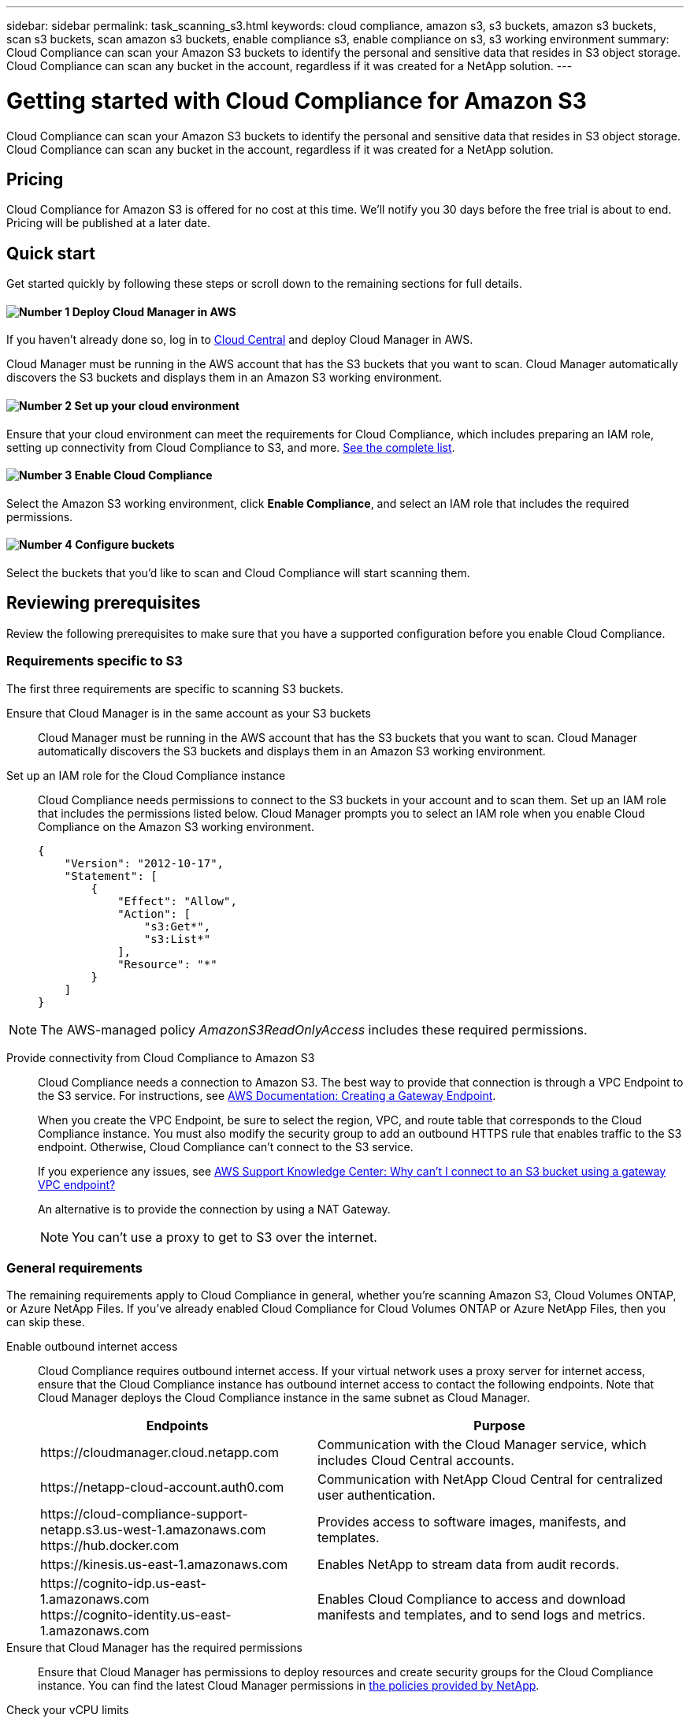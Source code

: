 ---
sidebar: sidebar
permalink: task_scanning_s3.html
keywords: cloud compliance, amazon s3, s3 buckets, amazon s3 buckets, scan s3 buckets, scan amazon s3 buckets, enable compliance s3, enable compliance on s3, s3 working environment
summary: Cloud Compliance can scan your Amazon S3 buckets to identify the personal and sensitive data that resides in S3 object storage. Cloud Compliance can scan any bucket in the account, regardless if it was created for a NetApp solution.
---

= Getting started with Cloud Compliance for Amazon S3
:hardbreaks:
:nofooter:
:icons: font
:linkattrs:
:imagesdir: ./media/

[.lead]
Cloud Compliance can scan your Amazon S3 buckets to identify the personal and sensitive data that resides in S3 object storage. Cloud Compliance can scan any bucket in the account, regardless if it was created for a NetApp solution.

== Pricing

Cloud Compliance for Amazon S3 is offered for no cost at this time. We'll notify you 30 days before the free trial is about to end. Pricing will be published at a later date.

== Quick start

Get started quickly by following these steps or scroll down to the remaining sections for full details.

==== image:number1.png[Number 1] Deploy Cloud Manager in AWS

[role="quick-margin-para"]
If you haven't already done so, log in to https://cloud.netapp.com[Cloud Central] and deploy Cloud Manager in AWS.

[role="quick-margin-para"]
Cloud Manager must be running in the AWS account that has the S3 buckets that you want to scan. Cloud Manager automatically discovers the S3 buckets and displays them in an Amazon S3 working environment.

==== image:number2.png[Number 2] Set up your cloud environment

[role="quick-margin-para"]
Ensure that your cloud environment can meet the requirements for Cloud Compliance, which includes preparing an IAM role, setting up connectivity from Cloud Compliance to S3, and more. <<Reviewing prerequisites,See the complete list>>.

==== image:number3.png[Number 3] Enable Cloud Compliance

[role="quick-margin-para"]
Select the Amazon S3 working environment, click *Enable Compliance*, and select an IAM role that includes the required permissions.

==== image:number4.png[Number 4] Configure buckets

[role="quick-margin-para"]
Select the buckets that you'd like to scan and Cloud Compliance will start scanning them.

== Reviewing prerequisites

Review the following prerequisites to make sure that you have a supported configuration before you enable Cloud Compliance.

=== Requirements specific to S3

The first three requirements are specific to scanning S3 buckets.

[[policy-requirements]]
Ensure that Cloud Manager is in the same account as your S3 buckets::
Cloud Manager must be running in the AWS account that has the S3 buckets that you want to scan. Cloud Manager automatically discovers the S3 buckets and displays them in an Amazon S3 working environment.

Set up an IAM role for the Cloud Compliance instance::
Cloud Compliance needs permissions to connect to the S3 buckets in your account and to scan them. Set up an IAM role that includes the permissions listed below. Cloud Manager prompts you to select an IAM role when you enable Cloud Compliance on the Amazon S3 working environment.
+
[source,json]
{
    "Version": "2012-10-17",
    "Statement": [
        {
            "Effect": "Allow",
            "Action": [
                "s3:Get*",
                "s3:List*"
            ],
            "Resource": "*"
        }
    ]
}

NOTE: The AWS-managed policy _AmazonS3ReadOnlyAccess_ includes these required permissions.

Provide connectivity from Cloud Compliance to Amazon S3::
Cloud Compliance needs a connection to Amazon S3. The best way to provide that connection is through a VPC Endpoint to the S3 service. For instructions, see https://docs.aws.amazon.com/AmazonVPC/latest/UserGuide/vpce-gateway.html#create-gateway-endpoint[AWS Documentation: Creating a Gateway Endpoint^].
+
When you create the VPC Endpoint, be sure to select the region, VPC, and route table that corresponds to the Cloud Compliance instance. You must also modify the security group to add an outbound HTTPS rule that enables traffic to the S3 endpoint. Otherwise, Cloud Compliance can't connect to the S3 service.
+
If you experience any issues, see https://aws.amazon.com/premiumsupport/knowledge-center/connect-s3-vpc-endpoint/[AWS Support Knowledge Center: Why can’t I connect to an S3 bucket using a gateway VPC endpoint?^]
+
An alternative is to provide the connection by using a NAT Gateway.
+
NOTE: You can't use a proxy to get to S3 over the internet.

=== General requirements

The remaining requirements apply to Cloud Compliance in general, whether you're scanning Amazon S3, Cloud Volumes ONTAP, or Azure NetApp Files. If you've already enabled Cloud Compliance for Cloud Volumes ONTAP or Azure NetApp Files, then you can skip these.

Enable outbound internet access::
Cloud Compliance requires outbound internet access. If your virtual network uses a proxy server for internet access, ensure that the Cloud Compliance instance has outbound internet access to contact the following endpoints. Note that Cloud Manager deploys the Cloud Compliance instance in the same subnet as Cloud Manager.
+
[cols="43,57",options="header"]
|===
| Endpoints
| Purpose

| \https://cloudmanager.cloud.netapp.com | Communication with the Cloud Manager service, which includes Cloud Central accounts.

| \https://netapp-cloud-account.auth0.com | Communication with NetApp Cloud Central for centralized user authentication.

|
\https://cloud-compliance-support-netapp.s3.us-west-1.amazonaws.com
\https://hub.docker.com
| Provides access to software images, manifests, and templates.

| \https://kinesis.us-east-1.amazonaws.com	| Enables NetApp to stream data from audit records.

|
\https://cognito-idp.us-east-1.amazonaws.com
\https://cognito-identity.us-east-1.amazonaws.com
| Enables Cloud Compliance to access and download manifests and templates, and to send logs and metrics.

|===

Ensure that Cloud Manager has the required permissions::
Ensure that Cloud Manager has permissions to deploy resources and create security groups for the Cloud Compliance instance. You can find the latest Cloud Manager permissions in https://mysupport.netapp.com/info/web/ECMP11022837.html[the policies provided by NetApp^].

Check your vCPU limits::
Ensure that your cloud provider's vCPU limit allows for the deployment of an instance with 16 cores. You'll need to verify the vCPU limit for the relevant instance family in the region where Cloud Manager is running.
+
In AWS, the instance family is _On-Demand Standard instances_. In Azure, the instance family is _Standard DSv3 Family_.
+
For more details on vCPU limits, see the following:
+
* https://docs.aws.amazon.com/AWSEC2/latest/UserGuide/ec2-resource-limits.html[AWS documentation: Amazon EC2 Service Limits^]
* https://docs.microsoft.com/en-us/azure/virtual-machines/linux/quotas[Azure documentation: Virtual machine vCPU quotas^]

Ensure that Cloud Manager can access Cloud Compliance::
Ensure connectivity between Cloud Manager and the Cloud Compliance instance:

* The security group for Cloud Manager must allow inbound and outbound traffic over port 80 to and from the Cloud Compliance instance.
+
This connection enables deployment of the Cloud Compliance instance and enables you to view information in the Compliance tab.

* If your AWS network doesn’t use a NAT or proxy for internet access, modify the security group for Cloud Manager to allow inbound traffic over TCP port 3128 from the Cloud Compliance instance.
+
This is required because the Cloud Compliance instance uses Cloud Manager as a proxy to access the internet.
+
NOTE: This port is open by default on all new Cloud Manager instances, starting with version 3.7.5. It's not open on Cloud Manager instances created prior to that.

Ensure that you can keep Cloud Compliance running::
The Cloud Compliance instance needs to stay on to continuously scan your data.

Ensure web browser connectivity to Cloud Compliance::
After Cloud Compliance is enabled, ensure that users access the Cloud Manager interface from a host that has a connection to the Cloud Compliance instance.
+
The Cloud Compliance instance uses a private IP address to ensure that the indexed data isn't accessible to the internet. As a result, the web browser that you use to access Cloud Manager must have a connection to that private IP address. That connection can come from a direct connection to AWS or Azure (for example, a VPN), or from a host that's inside the same network as the Cloud Compliance instance.
+
TIP: If you're accessing Cloud Manager from a public IP address, then your web browser probably isn't running on a host inside the network.

== Enabling Cloud Compliance

Enable Cloud Compliance on Amazon S3 after you verify the prerequisites.

.Steps

. At the top of Cloud Manager, click *Working Environments*.

. Select the Amazon S3 working environment.
+
image:screenshot_s3_we.gif[]

. In the pane on the right, click *Enable Compliance*.
+
image:screenshot_s3_enable_compliance.gif[]

. When prompted, assign an IAM role to the Cloud Compliance instance that has <<Requirements specific to S3,the required permissions>>.
+
image:screenshot_s3_compliance_iam_role.gif[]

. Click *Enable Compliance*.

.Result

If the Cloud Compliance instance hasn't been deployed yet, Cloud Manager deploys it. If it has been deployed, Cloud Manager assigns the IAM role to the instance.

== Configuring buckets

After Cloud Manager enables Cloud Compliance on Amazon S3, the next step is to configure the buckets that you want to scan.

.Steps

. Select the Amazon S3 working environment.

. In the pane on the right, click *Configure Buckets*.
+
image:screenshot_s3_configure_buckets.gif[]

. Select the buckets that you want to scan.
+
image:screenshot_s3_select_buckets.gif[]

.Result

Cloud Compliance starts scanning the S3 buckets that you selected. If there are any errors, they'll appear in the Status column, alongside the required action to fix the error.
